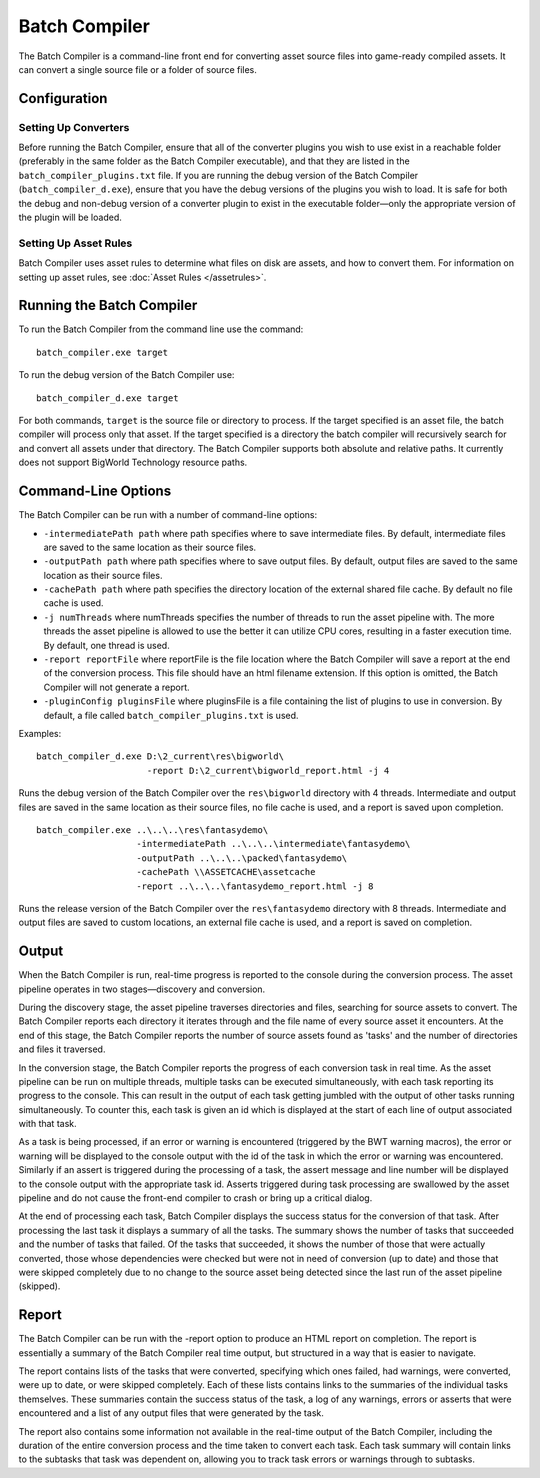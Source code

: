 *************************
Batch Compiler
*************************

The Batch Compiler is a command-line front end for converting asset
source files into game-ready compiled assets. It can convert a single
source file or a folder of source files.

Configuration
=========================================

Setting Up Converters
-------------------------------------------------------

Before running the Batch Compiler, ensure that all of the converter
plugins you wish to use exist in a reachable folder (preferably in the
same folder as the Batch Compiler executable), and that they are listed
in the ``batch_compiler_plugins.txt`` file. If you are running the debug
version of the Batch Compiler (``batch_compiler_d.exe``), ensure that
you have the debug versions of the plugins you wish to load. It is safe
for both the debug and non-debug version of a converter plugin to exist
in the executable folder—only the appropriate version of the plugin will
be loaded.

Setting Up Asset Rules
-------------------------------------------------------

Batch Compiler uses asset rules to determine what files on disk are
assets, and how to convert them. For information on setting up asset
rules, see :doc:`Asset Rules </assetrules>`.

Running the Batch Compiler
=========================================

To run the Batch Compiler from the command line use the command:

::

    batch_compiler.exe target

To run the debug version of the Batch Compiler use:

::

    batch_compiler_d.exe target

For both commands, ``target`` is the source file or directory to
process. If the target specified is an asset file, the batch compiler
will process only that asset. If the target specified is a directory the
batch compiler will recursively search for and convert all assets under
that directory. The Batch Compiler supports both absolute and relative
paths. It currently does not support BigWorld Technology resource paths.

.. _command-line-options:

Command-Line Options
=========================================

The Batch Compiler can be run with a number of command-line options:

-  ``-intermediatePath path``
   where path specifies where to save intermediate files. By default,
   intermediate files are saved to the same location as their source
   files.
   
-  ``-outputPath path``
   where path specifies where to save output files. By default, output
   files are saved to the same location as their source files.
-  ``-cachePath path``
   where path specifies the directory location of the external shared
   file cache. By default no file cache is used.
-  ``-j numThreads``
   where numThreads specifies the number of threads to run the asset
   pipeline with. The more threads the asset pipeline is allowed to use
   the better it can utilize CPU cores, resulting in a faster execution
   time. By default, one thread is used.
-  ``-report reportFile``
   where reportFile is the file location where the Batch Compiler will
   save a report at the end of the conversion process. This file should
   have an html filename extension. If this option is omitted, the Batch
   Compiler will not generate a report.
-  ``-pluginConfig pluginsFile``
   where pluginsFile is a file containing the list of plugins to use in
   conversion. By default, a file called ``batch_compiler_plugins.txt``
   is used.

Examples:

::

    batch_compiler_d.exe D:\2_current\res\bigworld\ 
                         -report D:\2_current\bigworld_report.html -j 4

Runs the debug version of the Batch Compiler over the 
``res\bigworld``\ directory with 4 threads. Intermediate and output files
are saved in the same location as their source files, no file cache is
used, and a report is saved upon completion.

::

    batch_compiler.exe ..\..\..\res\fantasydemo\ 
                       -intermediatePath ..\..\..\intermediate\fantasydemo\ 
                       -outputPath ..\..\..\packed\fantasydemo\ 
                       -cachePath \\ASSETCACHE\assetcache 
                       -report ..\..\..\fantasydemo_report.html -j 8

Runs the release version of the Batch Compiler over the
``res\fantasydemo``\ directory with 8 threads. Intermediate and output
files are saved to custom locations, an external file cache is used, and
a report is saved on completion.

Output
=========================================


When the Batch Compiler is run, real-time progress is reported to the
console during the conversion process. The asset pipeline operates in
two stages—discovery and conversion.

During the discovery stage, the asset pipeline traverses directories and
files, searching for source assets to convert. The Batch Compiler
reports each directory it iterates through and the file name of every
source asset it encounters. At the end of this stage, the Batch Compiler
reports the number of source assets found as 'tasks' and the number of
directories and files it traversed.

In the conversion stage, the Batch Compiler reports the progress of each
conversion task in real time. As the asset pipeline can be run on
multiple threads, multiple tasks can be executed simultaneously, with
each task reporting its progress to the console. This can result in the
output of each task getting jumbled with the output of other tasks
running simultaneously. To counter this, each task is given an id which
is displayed at the start of each line of output associated with that
task.

As a task is being processed, if an error or warning is encountered
(triggered by the BWT warning macros), the error or warning will be
displayed to the console output with the id of the task in which the
error or warning was encountered. Similarly if an assert is triggered
during the processing of a task, the assert message and line number will
be displayed to the console output with the appropriate task id. Asserts
triggered during task processing are swallowed by the asset pipeline and
do not cause the front-end compiler to crash or bring up a critical
dialog.

At the end of processing each task, Batch Compiler displays the success
status for the conversion of that task. After processing the last task
it displays a summary of all the tasks. The summary shows the number of
tasks that succeeded and the number of tasks that failed. Of the tasks
that succeeded, it shows the number of those that were actually
converted, those whose dependencies were checked but were not in need of
conversion (up to date) and those that were skipped completely due to no
change to the source asset being detected since the last run of the
asset pipeline (skipped).

Report
=========================================

The Batch Compiler can be run with the -report option to produce an HTML
report on completion. The report is essentially a summary of the Batch
Compiler real time output, but structured in a way that is easier to
navigate.

The report contains lists of the tasks that were converted, specifying
which ones failed, had warnings, were converted, were up to date, or
were skipped completely. Each of these lists contains links to the
summaries of the individual tasks themselves. These summaries contain
the success status of the task, a log of any warnings, errors or asserts
that were encountered and a list of any output files that were generated
by the task.

The report also contains some information not available in the real-time
output of the Batch Compiler, including the duration of the entire
conversion process and the time taken to convert each task. Each task
summary will contain links to the subtasks that task was dependent on,
allowing you to track task errors or warnings through to subtasks.